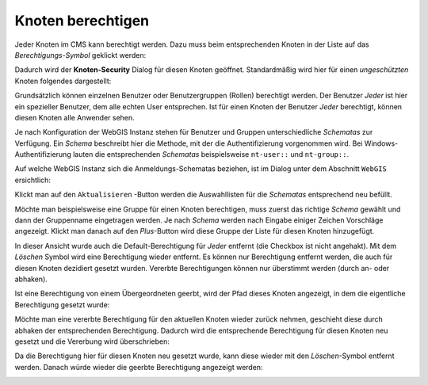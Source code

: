 Knoten berechtigen
==================

Jeder Knoten im CMS kann berechtigt werden. Dazu muss beim entsprechenden Knoten in der Liste auf 
das *Berechtigungs-Symbol* geklickt werden:

.. image:: img/security1.png

Dadurch wird der **Knoten-Security** Dialog für diesen Knoten geöffnet. Standardmäßig wird hier für einen
*ungeschützten* Knoten folgendes dargestellt:

.. image:: img/security2.png

Grundsätzlich können einzelnen Benutzer oder Benutzergruppen (Rollen) berechtigt werden. 
Der Benutzer *Jeder* ist hier ein spezieller Benutzer, dem alle echten User entsprechen. Ist für einen Knoten der Benutzer *Jeder*
berechtigt, können diesen Knoten alle Anwender sehen.

Je nach Konfiguration der WebGIS Instanz stehen für Benutzer und Gruppen unterschiedliche *Schematas* zur Verfügung. Ein *Schema*
beschreibt hier die Methode, mit der die Authentifizierung vorgenommen wird. Bei Windows-Authentifizierung lauten die entsprechenden 
*Schematas* beispielsweise ``nt-user::`` und ``nt-group::``. 

Auf welche WebGIS Instanz sich die Anmeldungs-Schematas beziehen, ist im Dialog unter dem Abschnitt ``WebGIS`` ersichtlich:

.. image:: img/security3.png

Klickt man auf den ``Aktualisieren`` -Button werden die Auswahllisten für die *Schematas* entsprechend neu befüllt.

Möchte man beispielsweise eine Gruppe für einen Knoten berechtigen, muss zuerst das richtige *Schema* gewählt und dann der Gruppenname eingetragen werden.
Je nach *Schema* werden nach Eingabe einiger Zeichen Vorschläge angezeigt. Klickt man danach auf den *Plus*-Button wird diese Gruppe der Liste für
diesen Knoten hinzugefügt.

.. image:: img/security4.png

In dieser Ansicht wurde auch die Default-Berechtigung für *Jeder* entfernt (die Checkbox ist nicht angehakt). Mit dem *Löschen* Symbol wird eine Berechtigung wieder entfernt.
Es können nur Berechtigung entfernt werden, die auch für diesen Knoten dezidiert gesetzt wurden. Vererbte Berechtigungen können nur überstimmt werden (durch an- oder abhaken).

Ist eine Berechtigung von einem Übergeordneten geerbt, wird der Pfad dieses Knoten angezeigt, in dem die eigentliche Berechtigung gesetzt wurde:

.. image:: img/security5.png

Möchte man eine vererbte Berechtigung für den aktuellen Knoten wieder zurück nehmen, geschieht diese durch abhaken der entsprechenden Berechtigung. Dadurch wird die entsprechende 
Berechtigung für diesen Knoten neu gesetzt und die Vererbung wird überschrieben:

.. image:: img/security6.png

Da die Berechtigung hier für diesen Knoten neu gesetzt wurde, kann diese wieder mit den *Löschen*-Symbol entfernt werden. Danach würde wieder die geerbte Berechtigung angezeigt werden:

.. image:: img/security7.png

